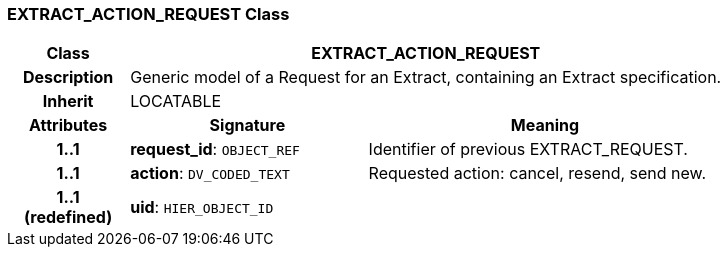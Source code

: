 === EXTRACT_ACTION_REQUEST Class

[cols="^1,2,3"]
|===
h|*Class*
2+^h|*EXTRACT_ACTION_REQUEST*

h|*Description*
2+a|Generic model of a Request for an Extract, containing an Extract specification.

h|*Inherit*
2+|LOCATABLE

h|*Attributes*
^h|*Signature*
^h|*Meaning*

h|*1..1*
|*request_id*: `OBJECT_REF`
a|Identifier of previous EXTRACT_REQUEST.

h|*1..1*
|*action*: `DV_CODED_TEXT`
a|Requested action: cancel, resend, send new.

h|*1..1 +
(redefined)*
|*uid*: `HIER_OBJECT_ID`
a|
|===
